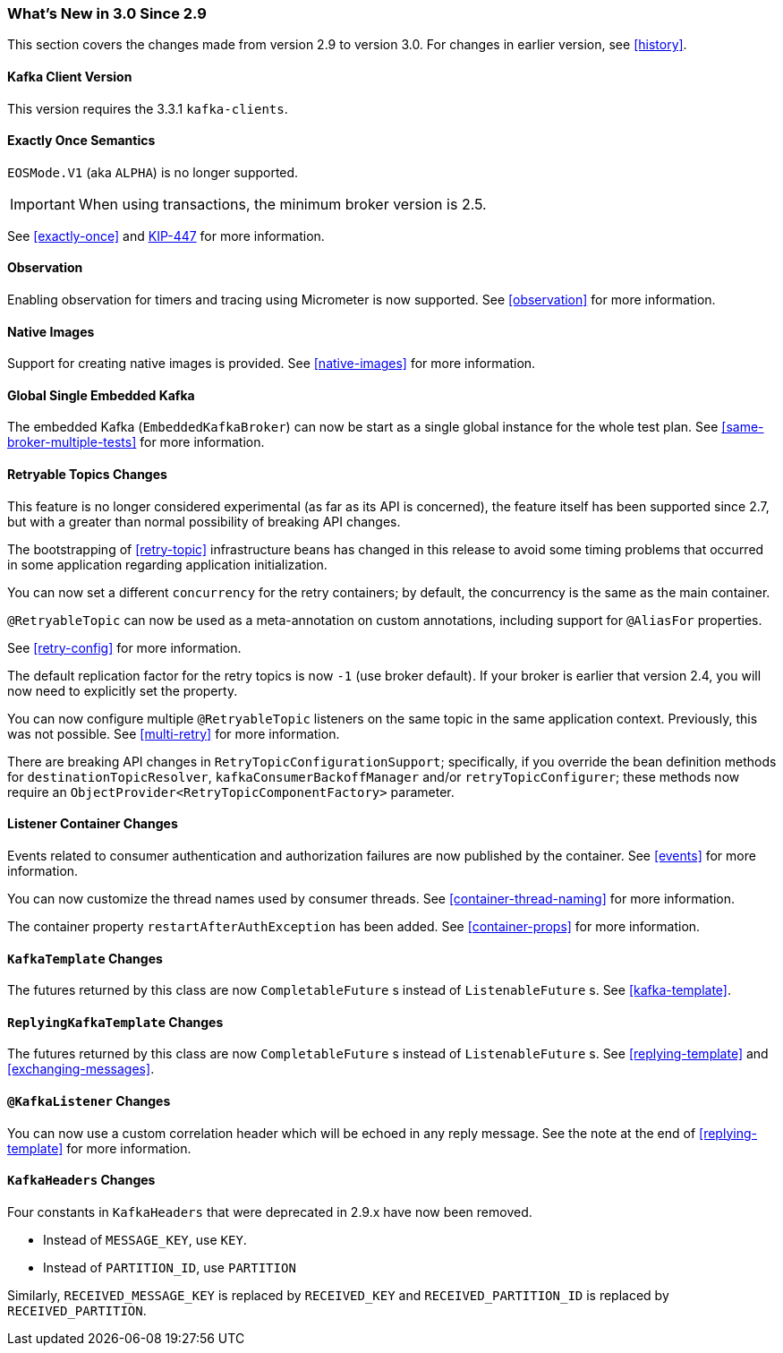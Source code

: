 === What's New in 3.0 Since 2.9

This section covers the changes made from version 2.9 to version 3.0.
For changes in earlier version, see <<history>>.

[[x30-kafka-client]]
==== Kafka Client Version

This version requires the 3.3.1 `kafka-clients`.

[[x30-eos]]
==== Exactly Once Semantics

`EOSMode.V1` (aka `ALPHA`) is no longer supported.

IMPORTANT: When using transactions, the minimum broker version is 2.5.

See <<exactly-once>> and https://cwiki.apache.org/confluence/display/KAFKA/KIP-447%3A+Producer+scalability+for+exactly+once+semantics[KIP-447] for more information.

[[x30-obs]]
==== Observation

Enabling observation for timers and tracing using Micrometer is now supported.
See <<observation>> for more information.

[[x30-Native]]
==== Native Images

Support for creating native images is provided.
See <<native-images>> for more information.

[[x30-global-embedded-kafka]]
==== Global Single Embedded Kafka

The embedded Kafka (`EmbeddedKafkaBroker`) can now be start as a single global instance for the whole test plan.
See <<same-broker-multiple-tests>> for more information.

[[x30-retryable]]
==== Retryable Topics Changes

This feature is no longer considered experimental (as far as its API is concerned), the feature itself has been supported since 2.7, but with a greater than normal possibility of breaking API changes.

The bootstrapping of <<retry-topic>> infrastructure beans has changed in this release to avoid some timing problems that occurred in some application regarding application initialization.

You can now set a different `concurrency` for the retry containers; by default, the concurrency is the same as the main container.

`@RetryableTopic` can now be used as a meta-annotation on custom annotations, including support for `@AliasFor` properties.

See <<retry-config>> for more information.

The default replication factor for the retry topics is now `-1` (use broker default).
If your broker is earlier that version 2.4, you will now need to explicitly set the property.

You can now configure multiple `@RetryableTopic` listeners on the same topic in the same application context.
Previously, this was not possible.
See <<multi-retry>> for more information.

There are breaking API changes in `RetryTopicConfigurationSupport`; specifically, if you override the bean definition methods for `destinationTopicResolver`, `kafkaConsumerBackoffManager` and/or `retryTopicConfigurer`;
these methods now require an `ObjectProvider<RetryTopicComponentFactory>` parameter.

[[x30-lc-changes]]
==== Listener Container Changes

Events related to consumer authentication and authorization failures are now published by the container.
See <<events>> for more information.

You can now customize the thread names used by consumer threads.
See <<container-thread-naming>> for more information.

The container property `restartAfterAuthException` has been added.
See <<container-props>> for more information.

[[x30-template-changes]]
==== `KafkaTemplate` Changes

The futures returned by this class are now `CompletableFuture` s instead of `ListenableFuture` s.
See <<kafka-template>>.

[[x30-rkt-changes]]
==== `ReplyingKafkaTemplate` Changes

The futures returned by this class are now `CompletableFuture` s instead of `ListenableFuture` s.
See <<replying-template>> and <<exchanging-messages>>.

[[x30-listener]]
==== `@KafkaListener` Changes

You can now use a custom correlation header which will be echoed in any reply message.
See the note at the end of <<replying-template>> for more information.

[[x30-headers]]
==== `KafkaHeaders` Changes

Four constants in `KafkaHeaders` that were deprecated in 2.9.x have now been removed.

* Instead of `MESSAGE_KEY`, use `KEY`.

* Instead of `PARTITION_ID`, use `PARTITION`

Similarly, `RECEIVED_MESSAGE_KEY` is replaced by `RECEIVED_KEY` and `RECEIVED_PARTITION_ID` is replaced by `RECEIVED_PARTITION`.
